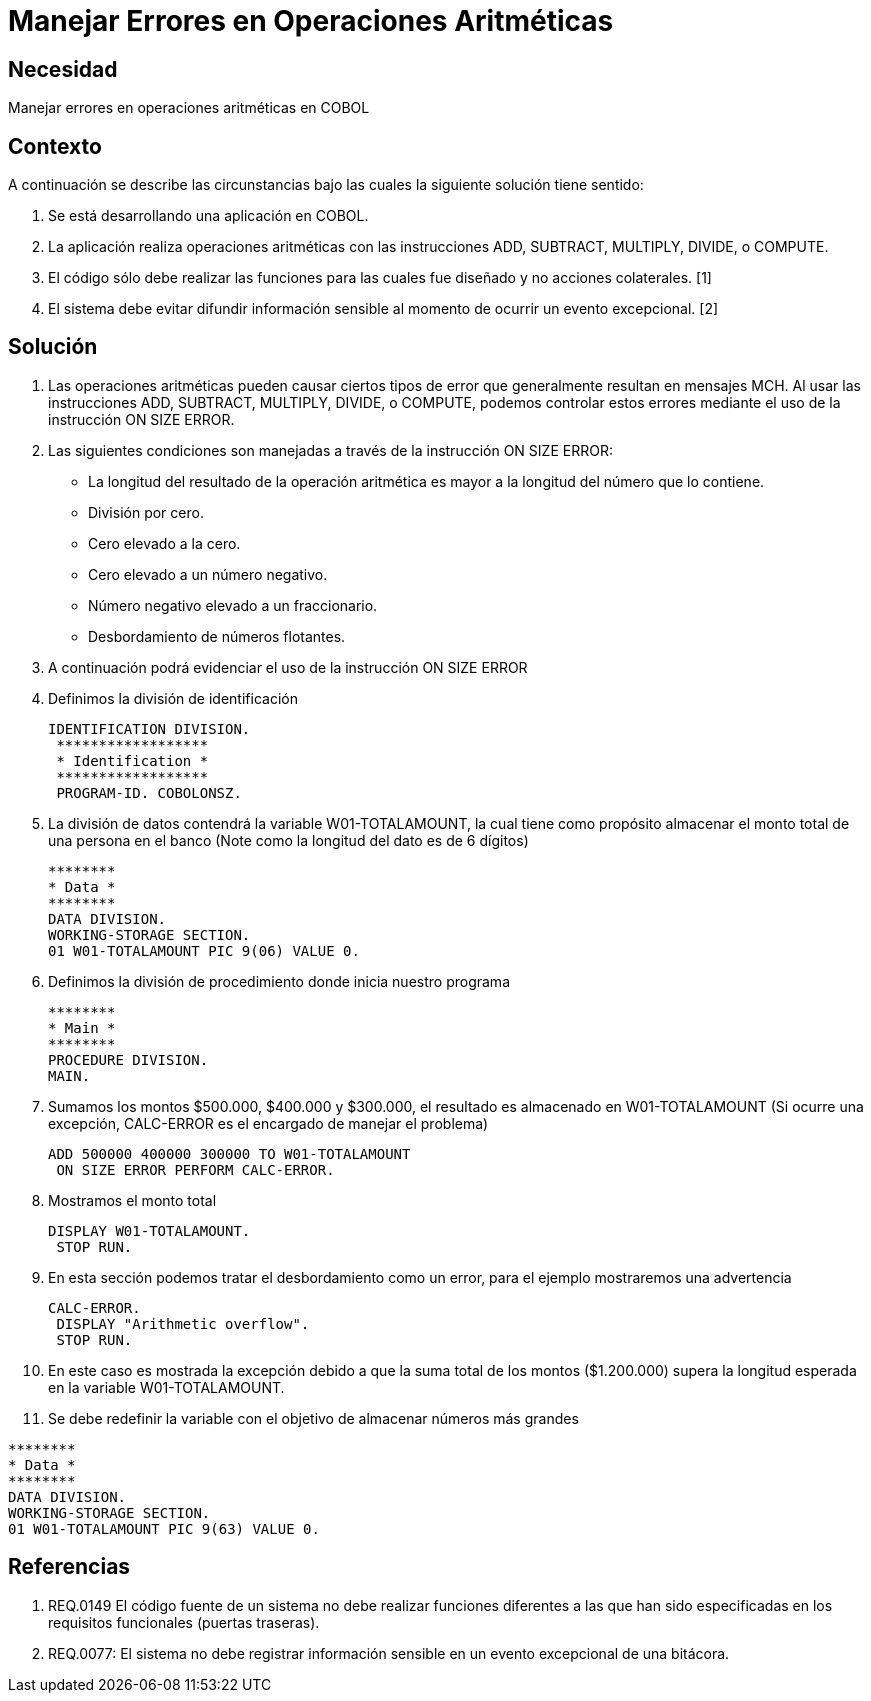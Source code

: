 :slug: kb/cobol/manejar-error-operacion-aritmetica/
:eth: no
:category: cobol
:kb: yes

= Manejar Errores en Operaciones Aritméticas

== Necesidad

Manejar errores en operaciones aritméticas en COBOL

== Contexto

A continuación se describe las circunstancias bajo las cuales la siguiente 
solución tiene sentido:

. Se está desarrollando una aplicación en COBOL.
. La aplicación realiza operaciones aritméticas con las instrucciones ADD, 
SUBTRACT, MULTIPLY, DIVIDE, o COMPUTE.
. El código sólo debe realizar las funciones para las cuales fue diseñado y no 
acciones colaterales. [1]
. El sistema debe evitar difundir información sensible al momento de ocurrir un 
evento excepcional. [2]

== Solución

. Las operaciones aritméticas pueden causar ciertos tipos de error que 
generalmente resultan en mensajes MCH. Al usar las instrucciones ADD, SUBTRACT, 
MULTIPLY, DIVIDE, o COMPUTE, podemos controlar estos errores mediante el uso
de la instrucción ON SIZE ERROR.
.  Las siguientes condiciones son manejadas a través de la instrucción ON SIZE
ERROR:
* La longitud del resultado de la operación aritmética es mayor a la longitud 
del número que lo contiene.
* División por cero.
* Cero elevado a la cero.
* Cero elevado a un número negativo.
* Número negativo elevado a un fraccionario.
* Desbordamiento de números flotantes.
. A continuación podrá evidenciar el uso de la instrucción ON SIZE ERROR
. Definimos la división de identificación
+
[source, cobol,linenums]
----
IDENTIFICATION DIVISION.
 ******************
 * Identification *
 ******************
 PROGRAM-ID. COBOLONSZ.
----

. La división de datos contendrá la variable W01-TOTALAMOUNT, la cual tiene 
como propósito almacenar el monto total de una persona en el banco (Note como 
la longitud del dato es de 6 dígitos)
+
[source, cobol,linenums]
----
********
* Data *
********
DATA DIVISION.
WORKING-STORAGE SECTION.
01 W01-TOTALAMOUNT PIC 9(06) VALUE 0.
----
 
. Definimos la división de procedimiento donde inicia nuestro programa
+
[source, cobol,linenums]
----
********
* Main *
********
PROCEDURE DIVISION.
MAIN.
----

. Sumamos los montos $500.000, $400.000 y $300.000, el resultado es almacenado 
en W01-TOTALAMOUNT (Si ocurre una excepción, CALC-ERROR es el encargado de 
manejar el problema)
+
[source, cobol,linenums]
----
ADD 500000 400000 300000 TO W01-TOTALAMOUNT
 ON SIZE ERROR PERFORM CALC-ERROR.
----

. Mostramos el monto total
+
[source, cobol,linenums]
----
DISPLAY W01-TOTALAMOUNT.
 STOP RUN.
----

. En esta sección podemos tratar el desbordamiento como un error, para el 
ejemplo mostraremos una advertencia
+
[source, cobol,linenums]
----
CALC-ERROR.
 DISPLAY "Arithmetic overflow".
 STOP RUN.
----

. En este caso es mostrada la excepción debido a que la suma total de los montos 
($1.200.000) supera la longitud esperada en la variable W01-TOTALAMOUNT.
. Se debe redefinir la variable con el objetivo de almacenar números más grandes
[source, cobol,linenums]
----
********
* Data *
********
DATA DIVISION.
WORKING-STORAGE SECTION.
01 W01-TOTALAMOUNT PIC 9(63) VALUE 0.
----
 
== Referencias

. REQ.0149 El código fuente de un sistema no debe realizar funciones 
diferentes a las que han sido especificadas en los requisitos 
funcionales (puertas traseras).
. REQ.0077: El sistema no debe registrar información sensible en un evento 
excepcional de una bitácora.

